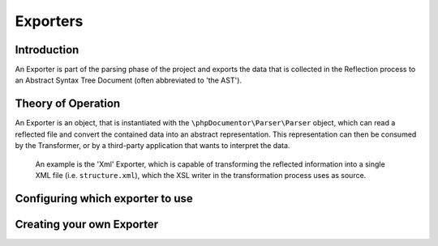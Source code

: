 Exporters
=========

Introduction
------------

An Exporter is part of the parsing phase of the project and exports the data
that is collected in the Reflection process to an Abstract Syntax Tree Document
(often abbreviated to 'the AST').

Theory of Operation
-------------------

An Exporter is an object, that is instantiated with the
``\phpDocumentor\Parser\Parser`` object, which can read a reflected file and
convert the contained data into an abstract representation. This representation
can then be consumed by the Transformer, or by a third-party application that
wants to interpret the data.

    An example is the 'Xml' Exporter, which is capable of transforming the
    reflected information into a single XML file (i.e. ``structure.xml``), which
    the XSL writer in the transformation process uses as source.

Configuring which exporter to use
---------------------------------

Creating your own Exporter
--------------------------